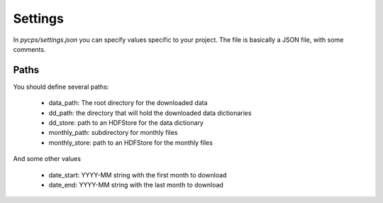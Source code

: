 Settings
========

In `pycps/settings.json` you can specify values specific to your project.
The file is basically a JSON file, with some comments.

Paths
-----

You should define several paths:

    * data_path: The root directory for the downloaded data
    * dd_path: the directory that will hold the downloaded data dictionaries
    * dd_store: path to an HDFStore for the data dictionary
    * monthly_path: subdirectory for monthly files
    * monthly_store: path to an HDFStore for the monthly files

And some other values

    * date_start: YYYY-MM string with the first month to download
    * date_end: YYYY-MM string with the last month to download
